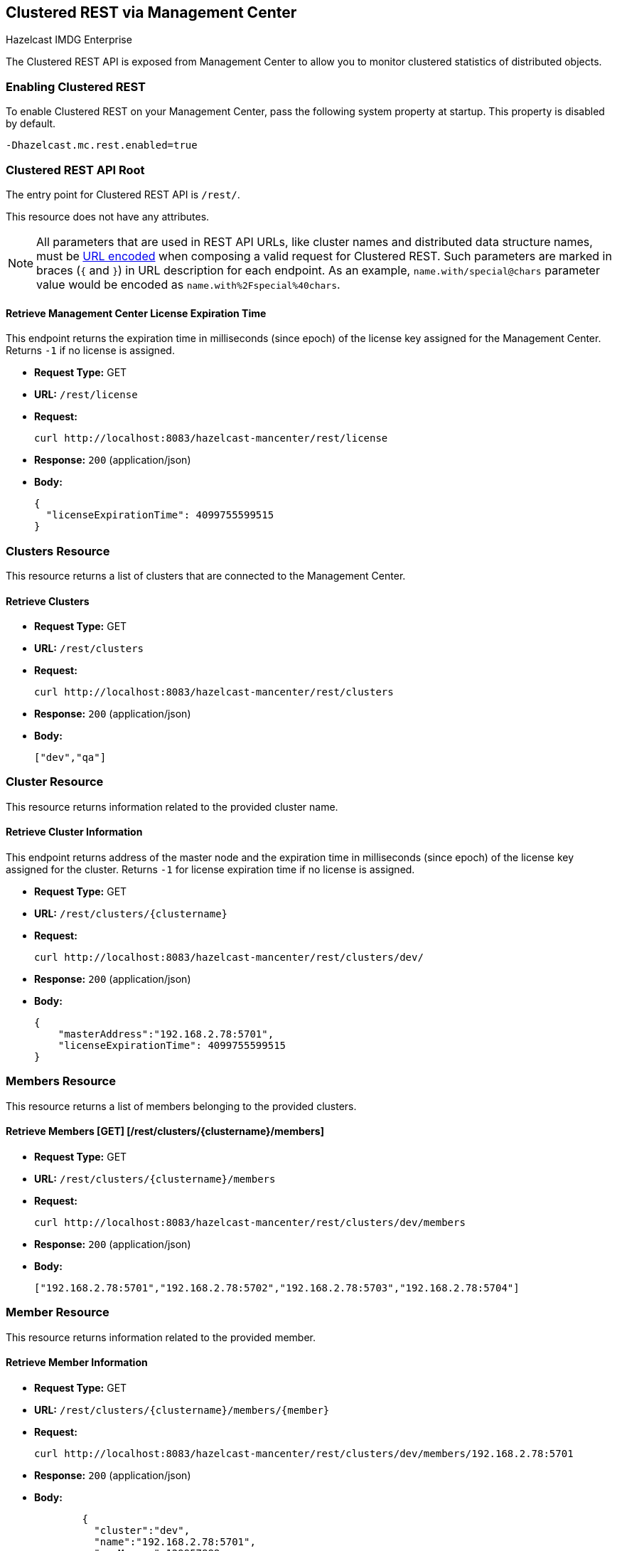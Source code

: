 
[[clustered-rest]]
== Clustered REST via Management Center


[blue]#Hazelcast IMDG Enterprise#


The Clustered REST API is exposed from Management Center to allow you to monitor clustered statistics of distributed objects.

=== Enabling Clustered REST

To enable Clustered REST on your Management Center, pass the following system property at startup. This property is disabled by default.

```
-Dhazelcast.mc.rest.enabled=true
```

=== Clustered REST API Root 

The entry point for Clustered REST API is `/rest/`.

This resource does not have any attributes.

NOTE: All parameters that are used in REST API URLs, like cluster names and distributed data structure names, must be
https://en.wikipedia.org/wiki/Percent-encoding[URL encoded] when composing a valid request for Clustered REST.
Such parameters are marked in braces (`{` and `}`) in URL description for each endpoint. As an example, `name.with/special@chars`
parameter value would be encoded as `name.with%2Fspecial%40chars`.

==== Retrieve Management Center License Expiration Time

This endpoint returns the expiration time in milliseconds (since epoch) of the license key assigned for the Management Center.
Returns `-1` if no license is assigned.

* *Request Type:* GET
* *URL:* `/rest/license`
* *Request:*
+
```
curl http://localhost:8083/hazelcast-mancenter/rest/license
```
+
* *Response:* `200` (application/json)
* *Body:*
+
```
{
  "licenseExpirationTime": 4099755599515
}
```

=== Clusters Resource

This resource returns a list of clusters that are connected to the Management Center.

==== Retrieve Clusters

* *Request Type:* GET
* *URL:* `/rest/clusters`
* *Request:*
+
```
curl http://localhost:8083/hazelcast-mancenter/rest/clusters
```
+
* *Response:* `200` (application/json)
* *Body:*
+
```
["dev","qa"]
```

=== Cluster Resource

This resource returns information related to the provided cluster name.

==== Retrieve Cluster Information

This endpoint returns address of the master node and the expiration time in milliseconds (since epoch) of the license
key assigned for the cluster. Returns `-1` for license expiration time if no license is assigned.

* *Request Type:* GET
* *URL:* `/rest/clusters/{clustername}`
* *Request:*
+
```
curl http://localhost:8083/hazelcast-mancenter/rest/clusters/dev/
```
+
* *Response:* `200` (application/json)
* *Body:*
+
```
{
    "masterAddress":"192.168.2.78:5701",
    "licenseExpirationTime": 4099755599515
}
```

=== Members Resource

This resource returns a list of members belonging to the provided clusters.

==== Retrieve Members [GET] [/rest/clusters/{clustername}/members]

* *Request Type:* GET
* *URL:* `/rest/clusters/{clustername}/members`
* *Request:*
+
```
curl http://localhost:8083/hazelcast-mancenter/rest/clusters/dev/members
```
+
* *Response:* `200` (application/json)
* *Body:*
+
```
["192.168.2.78:5701","192.168.2.78:5702","192.168.2.78:5703","192.168.2.78:5704"]
```

=== Member Resource

This resource returns information related to the provided member.

==== Retrieve Member Information

* *Request Type:* GET
* *URL:* `/rest/clusters/{clustername}/members/{member}`
* *Request:*
+
```
curl http://localhost:8083/hazelcast-mancenter/rest/clusters/dev/members/192.168.2.78:5701
```
+
* *Response:* `200` (application/json)
* *Body:*
+
```
	{
	  "cluster":"dev",
	  "name":"192.168.2.78:5701",
	  "maxMemory":129957888,
	  "ownedPartitionCount":68,
	  "usedMemory":60688784,
	  "freeMemory":24311408,
	  "totalMemory":85000192,
	  "connectedClientCount":1,
	  "master":true
	}
```

==== Retrieve Connection Manager Information

* *Request Type:* GET
* *URL:* `/rest/clusters/{clustername}/members/{member}/connectionManager`
* *Request:*
+
```
curl http://localhost:8083/hazelcast-mancenter/rest/clusters/dev/members/192.168.2.78:5701/connectionManager
```
+
* *Response:* `200` (application/json)
* *Body:*
+
```
	{
	  "clientConnectionCount":2,
	  "activeConnectionCount":5,
	  "connectionCount":5
	}
```

==== Retrieve Operation Service Information

* *Request Type:* GET
* *URL:* `/rest/clusters/{clustername}/members/{member}/operationService`
* *Request:*
+
```
curl http://localhost:8083/hazelcast-mancenter/rest/clusters/dev/members/192.168.2.78:5701/operationService
```
+
* *Response:* `200` (application/json)
* *Body:*
+
```
	{
	  "responseQueueSize":0,
	  "operationExecutorQueueSize":0,
	  "runningOperationsCount":0,
	  "remoteOperationCount":1,
	  "executedOperationCount":461139,
	  "operationThreadCount":8
	}
```

==== Retrieve Event Service Information

* *Request Type:* GET
* *URL:* `/rest/clusters/{clustername}/members/{member}/eventService`
* *Request:*
+
```
curl http://localhost:8083/hazelcast-mancenter/rest/clusters/dev/members/192.168.2.78:5701/eventService
```
+
* *Response:* `200` (application/json)
* *Body:*
+
```
	{
	  "eventThreadCount":5,
	  "eventQueueCapacity":1000000,
	  "eventQueueSize":0
	}
```

==== Retrieve Partition Service Information

* *Request Type:* GET
* *URL:* `/rest/clusters/{clustername}/members/{member}/partitionService`
* *Request:*
+
```
curl http://localhost:8083/hazelcast-mancenter/rest/clusters/dev/members/192.168.2.78:5701/partitionService
```
+
* *Response:* `200` (application/json)
* *Body:*
+
```
	{
	  "partitionCount":271,
	  "activePartitionCount":68
	}
```

==== Retrieve Proxy Service Information

* *Request Type:* GET
* *URL:* `/rest/clusters/{clustername}/members/{member}/proxyService`
* *Request:*
+
```
curl http://localhost:8083/hazelcast-mancenter/rest/clusters/dev/members/192.168.2.78:5701/proxyService
```
+
* *Response:* `200` (application/json)
* *Body:*
+
```
	{
	  "proxyCount":8
	}
```

==== Retrieve All Managed Executors

* *Request Type:* GET
* *URL:* `/rest/clusters/{clustername}/members/{member}/managedExecutors`
* *Request:*
+
```
curl http://localhost:8083/hazelcast-mancenter/rest/clusters/dev/members/192.168.2.78:5701/managedExecutors
```
+
* *Response:* `200` (application/json)
* *Body:*
+
```
["hz:system","hz:scheduled","hz:client","hz:query","hz:io","hz:async"]
```

==== Retrieve a Managed Executor

* *Request Type:* GET
* *URL:* `/rest/clusters/{clustername}/members/{member}/managedExecutors/{managedExecutor}`
* *Request:*
+
```
curl http://localhost:8083/hazelcast-mancenter/rest/clusters/dev/members/192.168.2.78:5701
	  /managedExecutors/hz:system
```
+
* *Response:* `200` (application/json)
* *Body:*
+
```
	{
	  "name":"hz:system",
	  "queueSize":0,
	  "poolSize":0,
	  "remainingQueueCapacity":2147483647,
	  "maximumPoolSize":4,
	  "completedTaskCount":12,
	  "terminated":false
	}
```

=== Client Endpoints Resource

This resource returns a list of client endpoints belonging to the provided cluster. Please consider using the newly 
added <<client-statistics-resource, Client Statistics Resource>> 
as it contains more detailed information about clients.

==== Retrieve List of Client Endpoints

* *Request Type:* GET
* *URL:* `/rest/clusters/{clustername}/clients`
* *Request:*
+
```
curl http://localhost:8083/hazelcast-mancenter/rest/clusters/dev/clients
```
+
* *Response:* `200` (application/json)
* *Body:*
+
```
["192.168.2.78:61708"]
```

==== Retrieve Client Endpoint Information

* *Request Type:* GET
* *URL:* `/rest/clusters/{clustername}/clients/{client}`
* *Request:*
+
```
curl http://localhost:8083/hazelcast-mancenter/rest/clusters/dev/clients/192.168.2.78:61708
```
+
* *Response:* `200` (application/json)
* *Body:*
+
```
	{
	  "uuid":"6fae7af6-7a7c-4fa5-b165-cde24cf070f5",
	  "address":"192.168.2.78:61708",
	  "clientType":"JAVA",
	  "name":"hz.client_1",
	  "labels": [
	    "label1"
	  ]
	}
```

=== Maps Resource

This resource returns a list of maps belonging to the provided cluster.


==== Retrieve List of Maps

* *Request Type:* GET
* *URL:* `/rest/clusters/{clustername}/maps`
* *Request:*
+
```
curl http://localhost:8083/hazelcast-mancenter/rest/clusters/dev/maps
```
+
* *Response:* `200` (application/json)
* *Body:*
+
```
["customers","orders"]
```

==== Retrieve Map Information

* *Request Type:* GET
* *URL:* `/rest/clusters/{clustername}/maps/{mapName}`
* *Request:*
+
```
curl http://localhost:8083/hazelcast-mancenter/rest/clusters/dev/maps/customers
```
+
* *Response:* `200` (application/json)
* *Body:*
+
```
	{
      "cluster": "dev",
      "name": "customers",
      "ownedEntryCount": 5085,
      "backupEntryCount": 5076,
      "ownedEntryMemoryCost": 833940,
      "backupEntryMemoryCost": 832464,
      "heapCost": 1666668,
      "lockedEntryCount": 2,
      "dirtyEntryCount": 0,
      "hits": 602,
      "lastAccessTime": 1532689094579,
      "lastUpdateTime": 1532689094576,
      "creationTime": 1532688789256,
      "putOperationCount": 5229,
      "getOperationCount": 2162,
      "removeOperationCount": 150,
      "otherOperationCount": 3687,
      "events": 10661,
      "maxPutLatency": 48,
      "maxGetLatency": 35,
      "maxRemoveLatency": 18034,
      "avgPutLatency": 0.5674125071715433,
      "avgGetLatency": 0.2479185938945421,
      "avgRemoveLatency": 5877.986666666667
    }
```

=== MultiMaps Resource

This resource returns a list of multimaps belonging to the provided cluster.


==== Retrieve List of MultiMaps

* *Request Type:* GET
* *URL:* `/rest/clusters/{clustername}/multimaps`
* *Request:*
+
```
curl http://localhost:8083/hazelcast-mancenter/rest/clusters/dev/multimaps
```
+
* *Response:* `200` (application/json)
* *Body:*
+
```
["customerAddresses"]
```

==== Retrieve MultiMap Information

* *Request Type:* GET
* *URL:* `/rest/clusters/{clustername}/multimaps/{multimapname}`
* *Request:*
+
```
curl http://localhost:8083/hazelcast-mancenter/rest/clusters/dev/multimaps/customerAddresses
```
+
* *Response:* `200` (application/json)
* *Body:*
+
```
	{
      "cluster": "dev",
      "name": "customerAddresses",
      "ownedEntryCount": 4862,
      "backupEntryCount": 4860,
      "ownedEntryMemoryCost": 0,
      "backupEntryMemoryCost": 0,
      "heapCost": 0,
      "lockedEntryCount": 1,
      "dirtyEntryCount": 0,
      "hits": 22,
      "lastAccessTime": 1532689253314,
      "lastUpdateTime": 1532689252591,
      "creationTime": 1532688790593,
      "putOperationCount": 5125,
      "getOperationCount": 931,
      "removeOperationCount": 216,
      "otherOperationCount": 373570,
      "events": 0,
      "maxPutLatency": 8,
      "maxGetLatency": 1,
      "maxRemoveLatency": 18001,
      "avgPutLatency": 0.3758048780487805,
      "avgGetLatency": 0.11170784103114931,
      "avgRemoveLatency": 1638.8472222222222
    }
```

=== ReplicatedMaps Resource

This resource returns a list of replicated maps belonging to the provided cluster.


==== Retrieve List of ReplicatedMaps

* *Request Type:* GET
* *URL:* `/rest/clusters/{clustername}/replicatedmaps`
* *Request:*
+
```
curl http://localhost:8083/hazelcast-mancenter/rest/clusters/dev/replicatedmaps
```
+
* *Response:* `200` (application/json)
* *Body:*
+
```
["replicated-map-1"]
```

==== Retrieve ReplicatedMap Information

* *Request Type:* GET
* *URL:* `/rest/clusters/{clustername}/replicatedmaps/{replicatedmapname}`
* *Request:*
+
```
curl http://localhost:8083/hazelcast-mancenter/rest/clusters/dev/replicatedmaps/replicated-map-1
```
+
* *Response:* `200` (application/json)
* *Body:*
+
```
	{
      "cluster": "dev",
      "name": "replicated-map-1",
      "ownedEntryCount": 10955,
      "ownedEntryMemoryCost": 394380,
      "hits": 15,
      "lastAccessTime": 1532689312581,
      "lastUpdateTime": 1532689312581,
      "creationTime": 1532688789493,
      "putOperationCount": 11561,
      "getOperationCount": 1051,
      "removeOperationCount": 522,
      "otherOperationCount": 355552,
      "events": 6024,
      "maxPutLatency": 1,
      "maxGetLatency": 1,
      "maxRemoveLatency": 1,
      "avgPutLatency": 0.006400830377994983,
      "avgGetLatency": 0.012369172216936251,
      "avgRemoveLatency": 0.011494252873563218
    }
```


=== Queues Resource

This resource returns a list of queues belonging to the provided cluster.


==== Retrieve List of Queues

* *Request Type:* GET
* *URL:* `/rest/clusters/{clustername}/queues`
* *Request:*
+
```
curl http://localhost:8083/hazelcast-mancenter/rest/clusters/dev/queues
```
+
* *Response:* `200` (application/json)
* *Body:*
+
```
	["messages"]
```

==== Retrieve Queue Information

* *Request Type:* GET
* *URL:* `/rest/clusters/{clustername}/queues/{queueName}`
* *Request:*
+
```
curl http://localhost:8083/hazelcast-mancenter/rest/clusters/dev/queues/messages
```
+
* *Response:* `200` (application/json)
* *Body:*
+
```
	{
	  "cluster":"dev",
	  "name":"messages",
	  "ownedItemCount":55408,
	  "backupItemCount":55408,
	  "minAge":0,
	  "maxAge":0,
	  "aveAge":0,
	  "numberOfOffers":55408,
	  "numberOfRejectedOffers":0,
	  "numberOfPolls":0,
	  "numberOfEmptyPolls":0,
	  "numberOfOtherOperations":0,
	  "numberOfEvents":0,
	  "creationTime":1403602694196
	}
```


=== Topics Resource

This resource returns a list of topics belonging to the provided cluster.


==== Retrieve List of Topics

* *Request Type:* GET
* *URL:* `/rest/clusters/{clustername}/topics`
* *Request:*
+
```
curl http://localhost:8083/hazelcast-mancenter/rest/clusters/dev/topics
```
+
* *Response:* `200` (application/json)
* *Body:*
+
```
["news"]
```

==== Retrieve Topic Information

* *Request Type:* GET
* *URL:* `/rest/clusters/{clustername}/topics/{topicName}`
* *Request:*
+
```
curl http://localhost:8083/hazelcast-mancenter/rest/clusters/dev/topics/news
```
+
* *Response:* `200` (application/json)
* *Body:*
+
```
	{
	  "cluster":"dev",
	  "name":"news",
	  "numberOfPublishes":56370,
	  "totalReceivedMessages":56370,
	  "creationTime":1403602693411
	}
```


=== Executors Resource

This resource returns a list of executors belonging to the provided cluster.

==== Retrieve List of Executors

* *Request Type:* GET
* *URL:* `/rest/clusters/{clustername}/executors`
* *Request:*
+
```
curl http://localhost:8083/hazelcast-mancenter/rest/clusters/dev/executors
```
+
* *Response:* `200` (application/json)
* *Body:*
+
```
["order-executor"]
```

==== Retrieve Executor Information [GET] [/rest/clusters/{clustername}/executors/{executorName}]

* *Request Type:* GET
* *URL:* `/rest/clusters/{clustername}/executors/{executorName}`
* *Request:*
+
```
curl http://localhost:8083/hazelcast-mancenter/rest/clusters/dev/executors/order-executor
```
+
* *Response:* `200` (application/json)
* *Body:*
+
```
	{
	  "cluster":"dev",
	  "name":"order-executor",
	  "creationTime":1403602694196,
	  "pendingTaskCount":0,
	  "startedTaskCount":1241,
	  "completedTaskCount":1241,
	  "cancelledTaskCount":0
	}
```

[[client-statistics-resource]]
=== Client Statistics Resource

This resource returns a list of clients belonging to the provided cluster.


==== Retrieve List of Client UUIDs

* *Request Type:* GET
* *URL:* `/rest/clusters/{clustername}/clientStats`
* *Request:*
+
```
curl http://localhost:8083/hazelcast-mancenter/rest/clusters/dev/clientStats
```
+
* *Response:* `200` (application/json)
* *Body:*
+
```
	[
      "f3b1e0e9-ea67-41b2-aba5-ea7480f02a93",
      "cebf4dc9-852c-4605-a181-ffe1cca371a4",
      "2371eed5-26e0-4470-92c1-41ea17110ef6",
      "139990b3-fbc0-43a8-9c12-be53913333f7",
      "d0364a1e-8665-46a8-af1d-be1af5580d07",
      "7f337f8a-3538-4b5c-8ffc-9d4ae459e956",
      "6ef9b6e5-5add-40d9-9319-ce502f55b5fc",
      "fead3a99-19de-431c-9dd0-d6ecc4a4b9c8",
      "e788e04e-2ded-4992-9d76-52c1973216e5",
      "654fc9fb-c5c1-48a0-9b69-0c129fce860f"
    ]
```

==== Retrieve Detailed Client Statistics [GET] [/rest/clusters/{clustername}/clientStats/{clientUuid}]

* *Request Type:* GET
* *URL:* `/rest/clusters/{clustername}/clientStats/{clientUuid}`
* *Request:*
+
```
curl http://localhost:8083/hazelcast-mancenter/rest/clusters/dev/clientStats/2371eed5-26e0-4470-92c1-41ea17110ef6
```
+
* *Response:* `200` (application/json)
* *Body:*
+
```
	{
      "type": "JAVA",
      "name": "hz.client_7",
      "address": "127.0.0.1:42733",
      "clusterConnectionTimestamp": 1507874427419,
      "enterprise": true,
      "lastStatisticsCollectionTime": 1507881309434,
      "osStats": {
        "committedVirtualMemorySize": 12976173056,
        "freePhysicalMemorySize": 3615662080,
        "freeSwapSpaceSize": 8447324160,
        "maxFileDescriptorCount": 1000000,
        "openFileDescriptorCount": 191,
        "processCpuTime": 252980000000,
        "systemLoadAverage": 83.0,
        "totalPhysicalMemorySize": 16756101120,
        "totalSwapSpaceSize": 8447324160
      },
      "runtimeStats": {
        "availableProcessors": 12,
        "freeMemory": 135665432,
        "maxMemory": 3724541952,
        "totalMemory": 361234432,
        "uptime": 6894992,
        "usedMemory": 225569000
      },
      "nearCacheStats": {
        "CACHE": {
          "a-cache": {
            "creationTime": 1507874429719,
            "evictions": 0,
            "hits": 0,
            "misses": 50,
            "ownedEntryCount": 0,
            "expirations": 0,
            "ownedEntryMemoryCost": 0,
            "lastPersistenceDuration": 0,
            "lastPersistenceKeyCount": 0,
            "lastPersistenceTime": 0,
            "lastPersistenceWrittenBytes": 0,
            "lastPersistenceFailure": ""
          },
          "b.cache": {
            "creationTime": 1507874429973,
            "evictions": 0,
            "hits": 0,
            "misses": 50,
            "ownedEntryCount": 0,
            "expirations": 0,
            "ownedEntryMemoryCost": 0,
            "lastPersistenceDuration": 0,
            "lastPersistenceKeyCount": 0,
            "lastPersistenceTime": 0,
            "lastPersistenceWrittenBytes": 0,
            "lastPersistenceFailure": ""
          }
        },
        "MAP": {
          "other,map": {
            "creationTime": 1507874428638,
            "evictions": 0,
            "hits": 100,
            "misses": 50,
            "ownedEntryCount": 0,
            "expirations": 0,
            "ownedEntryMemoryCost": 0,
            "lastPersistenceDuration": 0,
            "lastPersistenceKeyCount": 0,
            "lastPersistenceTime": 0,
            "lastPersistenceWrittenBytes": 0,
            "lastPersistenceFailure": ""
          },
          "employee-map": {
            "creationTime": 1507874427959,
            "evictions": 0,
            "hits": 100,
            "misses": 50,
            "ownedEntryCount": 0,
            "expirations": 0,
            "ownedEntryMemoryCost": 0,
            "lastPersistenceDuration": 0,
            "lastPersistenceKeyCount": 0,
            "lastPersistenceTime": 0,
            "lastPersistenceWrittenBytes": 0,
            "lastPersistenceFailure": ""
          }
        }
      },
      "userExecutorQueueSize": 0,
      "memberConnection": "ALL",
      "version": "UNKNOWN"
    }
```
	